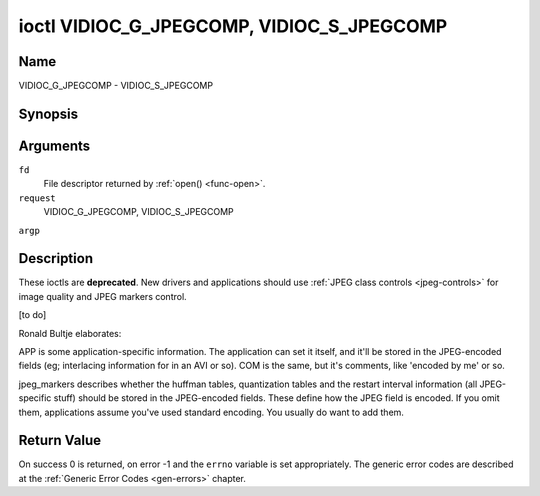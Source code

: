 .. -*- coding: utf-8; mode: rst -*-

.. _VIDIOC_G_JPEGCOMP:

******************************************
ioctl VIDIOC_G_JPEGCOMP, VIDIOC_S_JPEGCOMP
******************************************

Name
====

VIDIOC_G_JPEGCOMP - VIDIOC_S_JPEGCOMP


Synopsis
========

.. cpp:function:: int ioctl( int fd, int request, v4l2_jpegcompression *argp )

.. cpp:function:: int ioctl( int fd, int request, const v4l2_jpegcompression *argp )


Arguments
=========

``fd``
    File descriptor returned by :ref:`open() <func-open>`.

``request``
    VIDIOC_G_JPEGCOMP, VIDIOC_S_JPEGCOMP

``argp``


Description
===========

These ioctls are **deprecated**. New drivers and applications should use
:ref:`JPEG class controls <jpeg-controls>` for image quality and JPEG
markers control.

[to do]

Ronald Bultje elaborates:

APP is some application-specific information. The application can set it
itself, and it'll be stored in the JPEG-encoded fields (eg; interlacing
information for in an AVI or so). COM is the same, but it's comments,
like 'encoded by me' or so.

jpeg_markers describes whether the huffman tables, quantization tables
and the restart interval information (all JPEG-specific stuff) should be
stored in the JPEG-encoded fields. These define how the JPEG field is
encoded. If you omit them, applications assume you've used standard
encoding. You usually do want to add them.


.. _v4l2-jpegcompression:

.. tabularcolumns:: |p{1.2cm}|p{3.0cm}|p{13.3cm}|

.. flat-table:: struct v4l2_jpegcompression
    :header-rows:  0
    :stub-columns: 0
    :widths:       1 1 2


    -  .. row 1

       -  int

       -  ``quality``

       -  Deprecated. If
	  :ref:`V4L2_CID_JPEG_COMPRESSION_QUALITY <jpeg-quality-control>`
	  control is exposed by a driver applications should use it instead
	  and ignore this field.

    -  .. row 2

       -  int

       -  ``APPn``

       -

    -  .. row 3

       -  int

       -  ``APP_len``

       -

    -  .. row 4

       -  char

       -  ``APP_data``\ [60]

       -

    -  .. row 5

       -  int

       -  ``COM_len``

       -

    -  .. row 6

       -  char

       -  ``COM_data``\ [60]

       -

    -  .. row 7

       -  __u32

       -  ``jpeg_markers``

       -  See :ref:`jpeg-markers`. Deprecated. If
	  :ref:`V4L2_CID_JPEG_ACTIVE_MARKER <jpeg-active-marker-control>`
	  control is exposed by a driver applications should use it instead
	  and ignore this field.



.. _jpeg-markers:

.. tabularcolumns:: |p{6.6cm}|p{2.2cm}|p{8.7cm}|

.. flat-table:: JPEG Markers Flags
    :header-rows:  0
    :stub-columns: 0
    :widths:       3 1 4


    -  .. row 1

       -  ``V4L2_JPEG_MARKER_DHT``

       -  (1<<3)

       -  Define Huffman Tables

    -  .. row 2

       -  ``V4L2_JPEG_MARKER_DQT``

       -  (1<<4)

       -  Define Quantization Tables

    -  .. row 3

       -  ``V4L2_JPEG_MARKER_DRI``

       -  (1<<5)

       -  Define Restart Interval

    -  .. row 4

       -  ``V4L2_JPEG_MARKER_COM``

       -  (1<<6)

       -  Comment segment

    -  .. row 5

       -  ``V4L2_JPEG_MARKER_APP``

       -  (1<<7)

       -  App segment, driver will always use APP0


Return Value
============

On success 0 is returned, on error -1 and the ``errno`` variable is set
appropriately. The generic error codes are described at the
:ref:`Generic Error Codes <gen-errors>` chapter.
